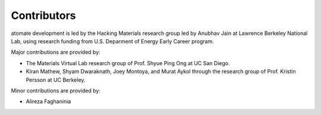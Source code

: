 ============
Contributors
============

atomate development is led by the Hacking Materials research group led by Anubhav Jain at Lawrence Berkeley National Lab, using research funding from U.S. Deparment of Energy Early Career program.

Major contributions are provided by:

* The Materials Virtual Lab research group of Prof. Shyue Ping Ong at UC San Diego.
* Kiran Mathew, Shyam Dwaraknath, Joey Montoya, and Murat Aykol through the research group of Prof. Kristin Persson at UC Berkeley.

Minor contributions are provided by:

* Alireza Faghaninia
